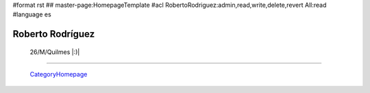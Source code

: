 #format rst
## master-page:HomepageTemplate
#acl RobertoRodriguez:admin,read,write,delete,revert All:read
#language es

Roberto Rodríguez
-----------------


 26/M/Quilmes |:)|

-------------------------



  CategoryHomepage_

.. ############################################################################

.. _CategoryHomepage: ../CategoryHomepage

